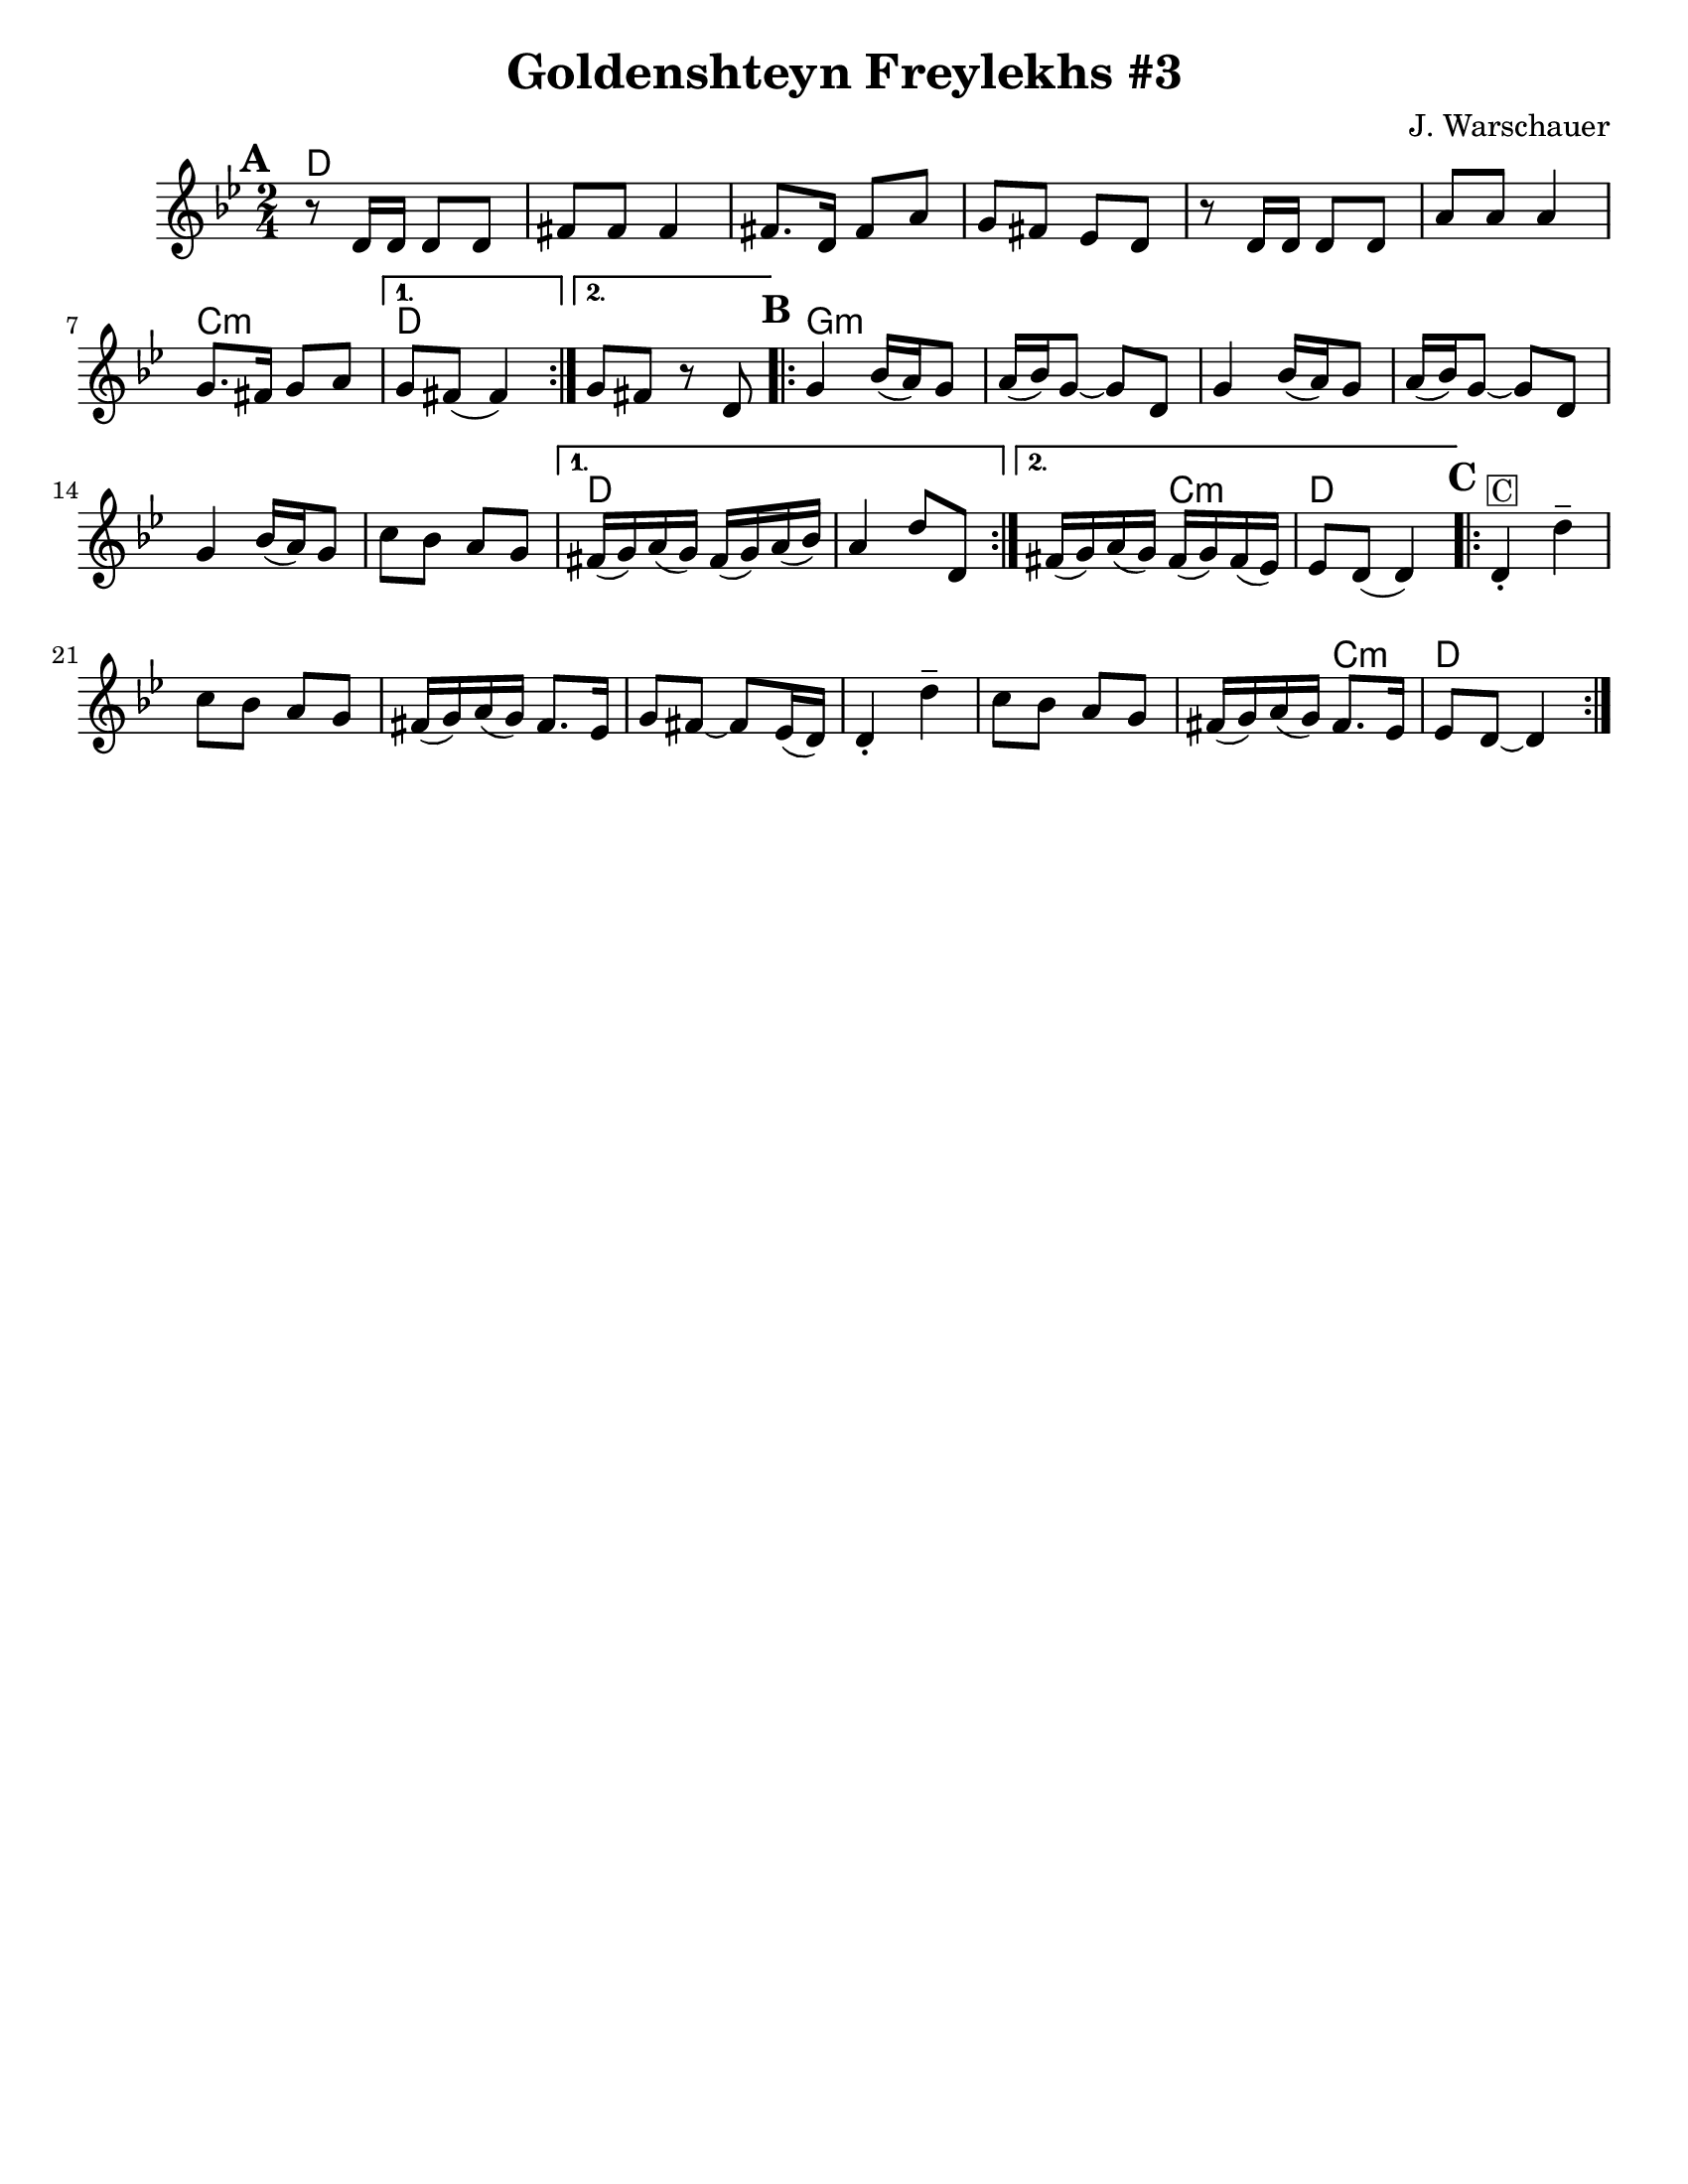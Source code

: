 \version "2.18.0"

\paper{
  tagline = ##f
  print-all-headers = ##t
  #(set-paper-size "letter")
}
date = #(strftime "%d-%m-%Y" (localtime (current-time)))

%\markup{ \italic{ " Updated " \date  }  }

%\markup{ Got something to say? }

%#################################### Melody ########################
melody = \relative c' {
  \clef treble
  \key g \minor
  \time 2/4
  \set Score.markFormatter = #format-mark-box-alphabet

  %\partial 16*3 a16 d f   %lead in notes

  \repeat volta 2{
  \mark \default
    r8 d16 d d8 d
    fis8 fis fis4
    fis8. d16 fis8 a|
    g8 fis ees d

    r8 d16 d d8 d|
    a'8 a a4
    g8. fis16 g8 a|

  }
  \alternative { { g8 fis(fis4)}{g8 fis r d |} }

  \repeat volta 2{
  \mark \default
    g4   bes16(a) g8|
    a16(bes)g8~g d
    g4 bes16(a)g8|
    a16(bes)g8~g d

    g4 bes16(a)g8|
    c8 bes a g
  }
  \alternative {
    {
      fis16 (g)a(g) fis(g)a(bes)
      a4 d8 d,
    }
    {
      fis16(g)a(g)fis(g) fis(ees)
      ees8 d(d4)
    }
  }
  \repeat volta 2{
  \mark \default
    d4-. ^\markup {\box C} d'--
    c8 bes a g
    fis16(g)a(g) fis8. ees16|
    g8 fis~fis ees16(d)|

    d4-. d'--
    c8 bes a g
    fis16(g)a(g) fis8. ees16|
    ees8 d~d4|

  }
}
%################################# Lyrics #####################
%\addlyrics{  }
%################################# Chords #######################
harmonies = \chordmode {
  d2*6
  %r2*5
  c2:m
  d2*2
  %r2
  %b
  g2*6:m
  %r2*5
  d4*5
  %r4*3
  c4:m
  d2
  %c
  d4*13
  %r4*11
  c4:m
  d2
}

\score {
  <<
    \new ChordNames {
      \set chordChanges = ##t
      \harmonies
    }
    \new Staff
    \melody
  >>
  \header{
    title= "Goldenshteyn Freylekhs #3"
    subtitle=""
    composer= ""
    instrument =""
    arranger= "J. Warschauer"
  }
  \layout{indent = 1.0\cm}
  \midi{
    \tempo 4 = 120
  }
}
